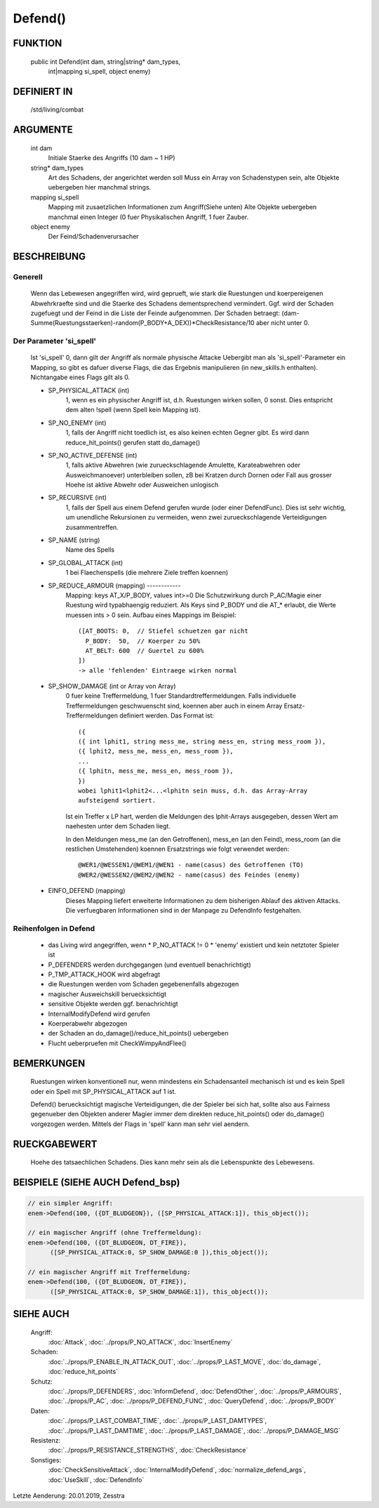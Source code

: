 Defend()
========

FUNKTION
--------

  public int Defend(int dam, string|string* dam_types, 
      int|mapping si_spell, object enemy)

DEFINIERT IN
------------

  /std/living/combat

ARGUMENTE
---------

  int dam
    Initiale Staerke des Angriffs (10 dam ~ 1 HP)
  string* dam_types
    Art des Schadens, der angerichtet werden soll
    Muss ein Array von Schadenstypen sein, alte Objekte uebergeben hier
    manchmal strings.
  mapping si_spell
    Mapping mit zusaetzlichen Informationen zum Angriff(Siehe unten)
    Alte Objekte uebergeben manchmal einen Integer (0 fuer Physikalischen
    Angriff, 1 fuer Zauber.
  object enemy
    Der Feind/Schadenverursacher

BESCHREIBUNG
------------

Generell
++++++++

    Wenn das Lebewesen angegriffen wird, wird geprueft, wie stark die
    Ruestungen und koerpereigenen Abwehrkraefte sind und die Staerke des
    Schadens dementsprechend vermindert.
    Ggf. wird der Schaden zugefuegt und der Feind in  die Liste der Feinde
    aufgenommen. Der Schaden betraegt:
    (dam-Summe(Ruestungsstaerken)-random(P_BODY+A_DEX))*CheckResistance/10
    aber nicht unter 0.

Der Parameter 'si_spell'
++++++++++++++++++++++++

    Ist 'si_spell' 0, dann gilt der Angriff als normale physische Attacke
    Uebergibt man als 'si_spell'-Parameter ein Mapping, so gibt es dafuer
    diverse Flags, die das Ergebnis manipulieren (in new_skills.h
    enthalten). Nichtangabe eines Flags gilt als 0.

    - SP_PHYSICAL_ATTACK (int)
        1, wenn es ein physischer Angriff ist, d.h. Ruestungen wirken sollen,
        0 sonst. Dies entspricht dem alten !spell (wenn Spell kein Mapping
        ist).
    - SP_NO_ENEMY (int)
        1, falls der Angriff nicht toedlich ist, es also keinen echten Gegner
        gibt. Es wird dann reduce_hit_points() gerufen statt do_damage()
    - SP_NO_ACTIVE_DEFENSE (int)
        1, falls aktive Abwehren (wie zurueckschlagende Amulette,
        Karateabwehren oder Ausweichmanoever) unterbleiben sollen, zB bei
        Kratzen durch Dornen oder Fall aus grosser Hoehe ist aktive Abwehr
        oder Ausweichen unlogisch
    - SP_RECURSIVE (int)
        1, falls der Spell aus einem Defend gerufen wurde (oder einer
        DefendFunc). Dies ist sehr wichtig, um unendliche Rekursionen zu
        vermeiden, wenn zwei zurueckschlagende Verteidigungen zusammentreffen.
    - SP_NAME (string)
        Name des Spells
    - SP_GLOBAL_ATTACK (int)
        1 bei Flaechenspells (die mehrere Ziele treffen koennen)
    - SP_REDUCE_ARMOUR (mapping) ------------ 
        Mapping: keys AT_X/P_BODY, values int>=0
        Die Schutzwirkung durch P_AC/Magie einer Ruestung wird typabhaengig
        reduziert. Als Keys sind P_BODY und die AT_* erlaubt, die Werte
        muessen ints > 0 sein.
        Aufbau eines Mappings im Beispiel::

          ([AT_BOOTS: 0,  // Stiefel schuetzen gar nicht
            P_BODY:  50,  // Koerper zu 50%
            AT_BELT: 600  // Guertel zu 600%
          ])
          -> alle 'fehlenden' Eintraege wirken normal

    - SP_SHOW_DAMAGE (int or Array von Array)
        0 fuer keine Treffermeldung, 1 fuer Standardtreffermeldungen. Falls
        individuelle Treffermeldungen geschwuenscht sind, koennen aber auch in
        einem Array Ersatz-Treffermeldungen definiert werden. Das Format
        ist::

          ({
          ({ int lphit1, string mess_me, string mess_en, string mess_room }),
          ({ lphit2, mess_me, mess_en, mess_room }),
          ...
          ({ lphitn, mess_me, mess_en, mess_room }),
          })
          wobei lphit1<lphit2<...<lphitn sein muss, d.h. das Array-Array
          aufsteigend sortiert.

        Ist ein Treffer x LP hart, werden die Meldungen des lphit-Arrays
        ausgegeben, dessen Wert am naehesten unter dem Schaden liegt.

        In den Meldungen mess_me (an den Getroffenen), mess_en (an den Feind),
        mess_room (an die restlichen Umstehenden) koennen Ersatzstrings wie
        folgt verwendet werden::

          @WER1/@WESSEN1/@WEM1/@WEN1 - name(casus) des Getroffenen (TO)
          @WER2/@WESSEN2/@WEM2/@WEN2 - name(casus) des Feindes (enemy)

    - EINFO_DEFEND (mapping)
        Dieses Mapping liefert erweiterte Informationen zu dem
        bisherigen Ablauf des aktiven Attacks.
        Die verfuegbaren Informationen sind in der Manpage zu
        DefendInfo festgehalten.

Reihenfolgen in Defend
++++++++++++++++++++++

    * das Living wird angegriffen, wenn
      * P_NO_ATTACK != 0
      * 'enemy' existiert und kein netztoter Spieler ist
    * P_DEFENDERS werden durchgegangen (und eventuell benachrichtigt)
    * P_TMP_ATTACK_HOOK wird abgefragt
    * die Ruestungen werden vom Schaden gegebenenfalls abgezogen
    * magischer Ausweichskill beruecksichtigt
    * sensitive Objekte werden ggf. benachrichtigt
    * InternalModifyDefend wird gerufen
    * Koerperabwehr abgezogen
    * der Schaden an do_damage()/reduce_hit_points() uebergeben
    * Flucht ueberpruefen mit CheckWimpyAndFlee()

BEMERKUNGEN
-----------

  Ruestungen wirken konventionell nur, wenn mindestens ein Schadensanteil
  mechanisch ist und es kein Spell oder ein Spell mit SP_PHYSICAL_ATTACK
  auf 1 ist.

  Defend() beruecksichtigt magische Verteidigungen, die der Spieler bei
  sich hat, sollte also aus Fairness gegenueber den Objekten anderer
  Magier immer dem direkten reduce_hit_points() oder do_damage()
  vorgezogen werden. Mittels der Flags in 'spell' kann man sehr viel
  aendern.

RUECKGABEWERT
-------------

  Hoehe des tatsaechlichen Schadens. Dies kann mehr sein als die
  Lebenspunkte des Lebewesens.

BEISPIELE (SIEHE AUCH Defend_bsp)
---------------------------------

.. code-block:: pike

  // ein simpler Angriff:
  enem->Defend(100, ({DT_BLUDGEON}), ([SP_PHYSICAL_ATTACK:1]), this_object());

  // ein magischer Angriff (ohne Treffermeldung):
  enem->Defend(100, ({DT_BLUDGEON, DT_FIRE}), 
        ([SP_PHYSICAL_ATTACK:0, SP_SHOW_DAMAGE:0 ]),this_object());

  // ein magischer Angriff mit Treffermeldung:
  enem->Defend(100, ({DT_BLUDGEON, DT_FIRE}), 
        ([SP_PHYSICAL_ATTACK:0, SP_SHOW_DAMAGE:1]), this_object());

SIEHE AUCH
----------

  Angriff:
    :doc:`Attack`, :doc:`../props/P_NO_ATTACK`, :doc:`InsertEnemy`

  Schaden:
    :doc:`../props/P_ENABLE_IN_ATTACK_OUT`, :doc:`../props/P_LAST_MOVE`, :doc:`do_damage`, :doc:`reduce_hit_points`

  Schutz:
    :doc:`../props/P_DEFENDERS`, :doc:`InformDefend`, :doc:`DefendOther`, :doc:`../props/P_ARMOURS`, :doc:`../props/P_AC`, :doc:`../props/P_DEFEND_FUNC`, :doc:`QueryDefend`, :doc:`../props/P_BODY`

  Daten:
    :doc:`../props/P_LAST_COMBAT_TIME`, :doc:`../props/P_LAST_DAMTYPES`, :doc:`../props/P_LAST_DAMTIME`, :doc:`../props/P_LAST_DAMAGE`, :doc:`../props/P_DAMAGE_MSG`
  Resistenz:
    :doc:`../props/P_RESISTANCE_STRENGTHS`, :doc:`CheckResistance`

  Sonstiges:
    :doc:`CheckSensitiveAttack`, :doc:`InternalModifyDefend`, :doc:`normalize_defend_args`, :doc:`UseSkill`, :doc:`DefendInfo`

Letzte Aenderung: 20.01.2019, Zesstra
